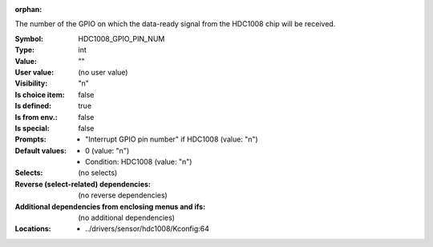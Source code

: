 :orphan:

.. title:: HDC1008_GPIO_PIN_NUM

.. option:: CONFIG_HDC1008_GPIO_PIN_NUM:
.. _CONFIG_HDC1008_GPIO_PIN_NUM:

The number of the GPIO on which the data-ready signal from the HDC1008
chip will be received.


:Symbol:           HDC1008_GPIO_PIN_NUM
:Type:             int
:Value:            ""
:User value:       (no user value)
:Visibility:       "n"
:Is choice item:   false
:Is defined:       true
:Is from env.:     false
:Is special:       false
:Prompts:

 *  "Interrupt GPIO pin number" if HDC1008 (value: "n")
:Default values:

 *  0 (value: "n")
 *   Condition: HDC1008 (value: "n")
:Selects:
 (no selects)
:Reverse (select-related) dependencies:
 (no reverse dependencies)
:Additional dependencies from enclosing menus and ifs:
 (no additional dependencies)
:Locations:
 * ../drivers/sensor/hdc1008/Kconfig:64
